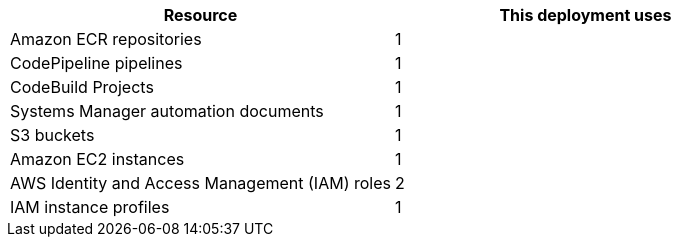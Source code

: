 // Replace the <n> in each row to specify the number of resources used in this deployment. Remove the rows for resources that aren’t used.
|===
|Resource |This deployment uses

// Space needed to maintain table headers
|Amazon ECR repositories |1
|CodePipeline pipelines  |1
|CodeBuild Projects  |1
|Systems Manager automation documents  |1
|S3 buckets  |1
|Amazon EC2 instances |1
|AWS Identity and Access Management (IAM) roles |2
|IAM instance profiles |1
|===
